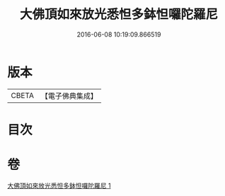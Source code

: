 #+TITLE: 大佛頂如來放光悉怛多鉢怛囉陀羅尼 
#+DATE: 2016-06-08 10:19:09.866519

* 版本
 |     CBETA|【電子佛典集成】|

* 目次

* 卷
[[file:KR6j0116_001.txt][大佛頂如來放光悉怛多鉢怛囉陀羅尼 1]]

